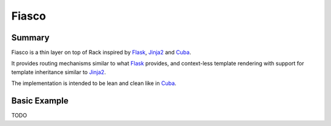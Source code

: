 Fiasco
######

Summary
=======

Fiasco is a thin layer on top of Rack inspired by `Flask`_, `Jinja2`_ and `Cuba`_.

It provides routing mechanisms similar to what `Flask`_ provides, and context-less template rendering with support for template inheritance similar to `Jinja2`_.

The implementation is intended to be lean and clean like in `Cuba`_.

Basic Example
=============

TODO

.. _Flask: http://flask.pocoo.org
.. _Jinja2: http://jinja.pocoo.org
.. _Cuba: http://cuba.is/
